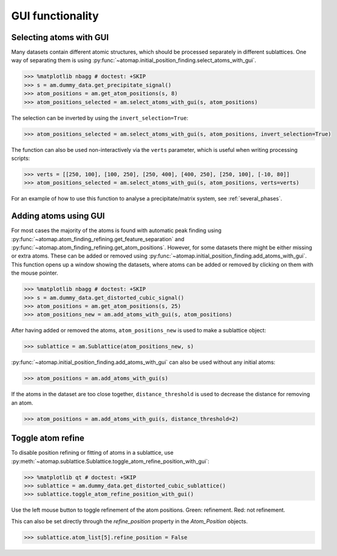 .. _gui_functions:

=================
GUI functionality
=================

.. _atom_selector_gui:

Selecting atoms with GUI
========================

Many datasets contain different atomic structures, which should be processed separately in different sublattices.
One way of separating them is using :py:func:`~atomap.initial_position_finding.select_atoms_with_gui`.


.. code-block:: python

   >>> %matplotlib nbagg # doctest: +SKIP
   >>> s = am.dummy_data.get_precipitate_signal()
   >>> atom_positions = am.get_atom_positions(s, 8)
   >>> atom_positions_selected = am.select_atoms_with_gui(s, atom_positions)

.. image:: images/atomselectorgui/atom_selector_gui.gif
    :scale: 50 %
    :align: center


The selection can be inverted by using the ``invert_selection=True``:

.. code-block:: python

   >>> atom_positions_selected = am.select_atoms_with_gui(s, atom_positions, invert_selection=True)

.. image:: images/atomselectorgui/atom_selector_invert_selection_gui.gif
    :scale: 50 %
    :align: center


The function can also be used non-interactively via the ``verts`` parameter, which is useful when writing processing scripts:

.. code-block:: python

   >>> verts = [[250, 100], [100, 250], [250, 400], [400, 250], [250, 100], [-10, 80]]
   >>> atom_positions_selected = am.select_atoms_with_gui(s, atom_positions, verts=verts)


For an example of how to use this function to analyse a precipitate/matrix system, see :ref:`several_phases`.


.. _atom_adder_gui:

Adding atoms using GUI
======================

For most cases the majority of the atoms is found with automatic peak finding using :py:func:`~atomap.atom_finding_refining.get_feature_separation` and :py:func:`~atomap.atom_finding_refining.get_atom_positions`.
However, for some datasets there might be either missing or extra atoms.
These can be added or removed using :py:func:`~atomap.initial_position_finding.add_atoms_with_gui`.
This function opens up a window showing the datasets, where atoms can be added or removed by clicking on them with the mouse pointer.


.. code-block:: python

   >>> %matplotlib nbagg # doctest: +SKIP
   >>> s = am.dummy_data.get_distorted_cubic_signal()
   >>> atom_positions = am.get_atom_positions(s, 25)
   >>> atom_positions_new = am.add_atoms_with_gui(s, atom_positions)

.. image:: images/atomadderremovergui/atoms_add_remove_gui.gif
    :scale: 50 %
    :align: center


After having added or removed the atoms, ``atom_positions_new`` is used to make a sublattice object:

.. code-block:: python

   >>> sublattice = am.Sublattice(atom_positions_new, s)


:py:func:`~atomap.initial_position_finding.add_atoms_with_gui` can also be used without any initial atoms:


.. code-block:: python

   >>> atom_positions = am.add_atoms_with_gui(s)


If the atoms in the dataset are too close together, ``distance_threshold`` is used to decrease the distance for removing an atom.


.. code-block:: python

   >>> atom_positions = am.add_atoms_with_gui(s, distance_threshold=2)


.. _toggle_atom_refine:

Toggle atom refine
==================

To disable position refining or fitting of atoms in a sublattice, use :py:meth:`~atomap.sublattice.Sublattice.toggle_atom_refine_position_with_gui`:

.. code-block:: python

   >>> %matplotlib qt # doctest: +SKIP
   >>> sublattice = am.dummy_data.get_distorted_cubic_sublattice()
   >>> sublattice.toggle_atom_refine_position_with_gui()

Use the left mouse button to toggle refinement of the atom positions.
Green: refinement.
Red: not refinement.

.. image:: images/togglerefineposition/toggle_refine_position.gif
    :scale: 50 %
    :align: center

This can also be set directly through the `refine_position` property in the `Atom_Position` objects.

.. code-block:: python

   >>> sublattice.atom_list[5].refine_position = False
